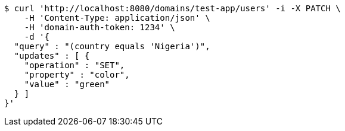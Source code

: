 [source,bash]
----
$ curl 'http://localhost:8080/domains/test-app/users' -i -X PATCH \
    -H 'Content-Type: application/json' \
    -H 'domain-auth-token: 1234' \
    -d '{
  "query" : "(country equals 'Nigeria')",
  "updates" : [ {
    "operation" : "SET",
    "property" : "color",
    "value" : "green"
  } ]
}'
----